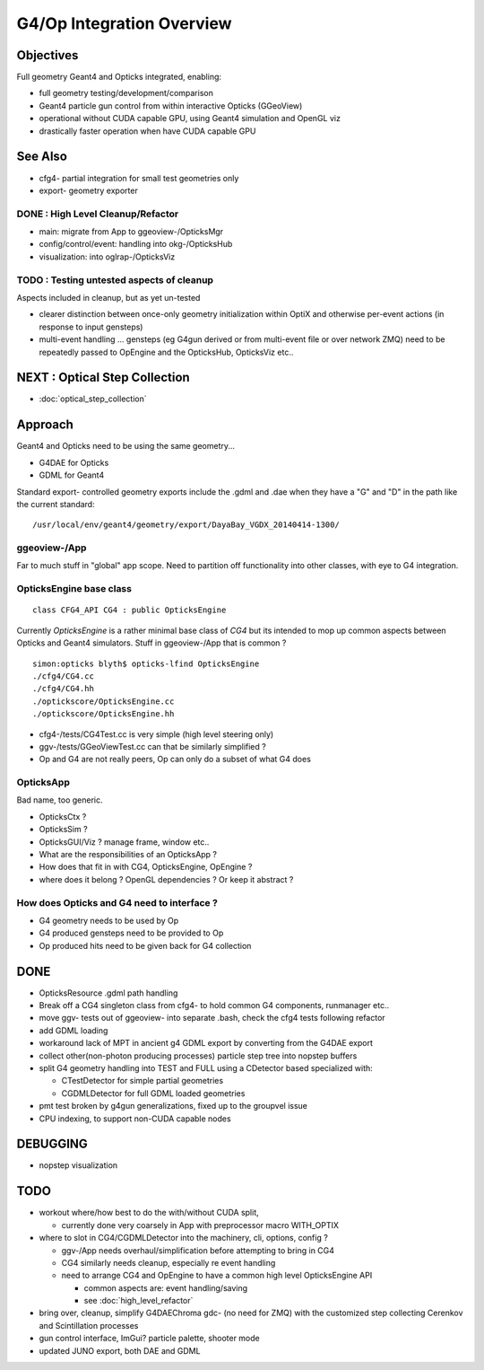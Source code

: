 G4/Op Integration Overview
============================

Objectives
-----------

Full geometry Geant4 and Opticks integrated, enabling:

* full geometry testing/development/comparison
* Geant4 particle gun control from within interactive Opticks (GGeoView) 
* operational without CUDA capable GPU, using Geant4 simulation and OpenGL viz
* drastically faster operation when have  CUDA capable GPU 

See Also
---------

* cfg4- partial integration for small test geometries only
* export- geometry exporter


DONE : High Level Cleanup/Refactor
~~~~~~~~~~~~~~~~~~~~~~~~~~~~~~~~~~~~

* main: migrate from App to ggeoview-/OpticksMgr
* config/control/event: handling into okg-/OpticksHub 
* visualization: into oglrap-/OpticksViz 

TODO : Testing untested aspects of cleanup
~~~~~~~~~~~~~~~~~~~~~~~~~~~~~~~~~~~~~~~~~~~~

Aspects included in cleanup, but as yet un-tested 

* clearer distinction between once-only geometry initialization 
  within OptiX and otherwise per-event actions (in response to input gensteps) 

* multi-event handling ... gensteps (eg G4gun derived or from multi-event file or over network ZMQ) 
  need to be repeatedly passed to OpEngine and the OpticksHub, 
  OpticksViz etc.. 
   
NEXT : Optical Step Collection
--------------------------------

* :doc:`optical_step_collection`


Approach
---------

Geant4 and Opticks need to be using the same geometry...
 
* G4DAE for Opticks
* GDML for Geant4 

Standard export- controlled geometry exports include the .gdml
and .dae when they have a "G" and "D" in the path like the 
current standard::

  /usr/local/env/geant4/geometry/export/DayaBay_VGDX_20140414-1300/


ggeoview-/App
~~~~~~~~~~~~~~~

Far to much stuff in "global" app scope.  Need to partition 
off functionality into other classes, with eye to G4 integration.


OpticksEngine base class
~~~~~~~~~~~~~~~~~~~~~~~~~~~~

::

    class CFG4_API CG4 : public OpticksEngine

Currently *OpticksEngine* is a rather minimal base class of *CG4* 
but its intended to mop up common aspects between Opticks and Geant4
simulators.  Stuff in ggeoview-/App that is common ?

::

    simon:opticks blyth$ opticks-lfind OpticksEngine
    ./cfg4/CG4.cc
    ./cfg4/CG4.hh
    ./optickscore/OpticksEngine.cc
    ./optickscore/OpticksEngine.hh


* cfg4-/tests/CG4Test.cc is very simple (high level steering only)
* ggv-/tests/GGeoViewTest.cc can that be similarly simplified ?


* Op and G4 are not really peers, Op can only do a subset of what G4 does


OpticksApp 
~~~~~~~~~~~~~~~~~~~~~~~~~~~

Bad name, too generic. 

* OpticksCtx ?
* OpticksSim ?
* OpticksGUI/Viz ?  manage frame, window etc.. 

* What are the responsibilities of an OpticksApp ? 
* How does that fit in with CG4, OpticksEngine, OpEngine ?
* where does it belong ? OpenGL dependencies ? Or keep it abstract ?


How does Opticks and G4 need to interface ?
~~~~~~~~~~~~~~~~~~~~~~~~~~~~~~~~~~~~~~~~~~~~~~~

* G4 geometry needs to be used by Op
* G4 produced gensteps need to be provided to Op
* Op produced hits need to be given back for G4 collection


DONE
-----

* OpticksResource .gdml path handling 
* Break off a CG4 singleton class from cfg4- to hold common G4 components, runmanager etc.. 
* move ggv- tests out of ggeoview- into separate .bash, check the cfg4 tests following refactor 
* add GDML loading 
* workaround lack of MPT in ancient g4 GDML export by converting from the G4DAE export  
* collect other(non-photon producing processes) particle step tree into nopstep buffers

* split G4 geometry handling into TEST and FULL using a CDetector based specialized with:

  * CTestDetector for simple partial geometries
  * CGDMLDetector for full GDML loaded geometries 

* pmt test broken by g4gun generalizations, fixed up to the groupvel issue
* CPU indexing, to support non-CUDA capable nodes 




DEBUGGING
----------

* nopstep visualization 

TODO
----

* workout where/how best to do the with/without CUDA split, 
  
  * currently done very coarsely in App with preprocessor macro WITH_OPTIX

* where to slot in CG4/CGDMLDetector into the machinery, cli, options, config ?

  * ggv-/App needs overhaul/simplification before attempting to bring in CG4
  * CG4 similarly needs cleanup, especially re event handling 

  * need to arrange CG4 and OpEngine to have a common 
    high level OpticksEngine API 

    * common aspects are: event handling/saving 
    * see :doc:`high_level_refactor`
 

* bring over, cleanup, simplify G4DAEChroma gdc- (no need for ZMQ) 
  with the customized step collecting Cerenkov and Scintillation processes

* gun control interface, ImGui?  particle palette, shooter mode

* updated JUNO export, both DAE and GDML 



